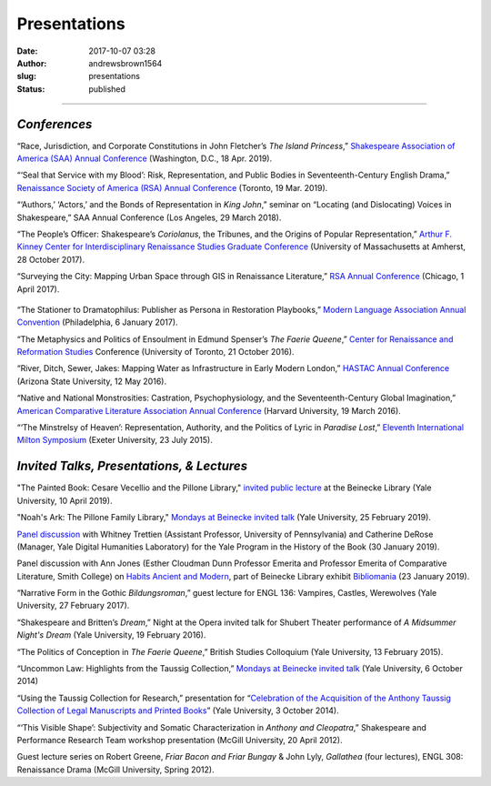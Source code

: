 Presentations
#############
:date: 2017-10-07 03:28
:author: andrewsbrown1564
:slug: presentations
:status: published

--------------

.. raw:: html

   </p>

*Conferences*
-------------

“Race, Jurisdiction, and Corporate Constitutions in John Fletcher’s *The Island Princess*,” `Shakespeare Association of America (SAA) Annual Conference <http://www.shakespeareassociation.org/annual-meetings/>`__ (Washington, D.C., 18 Apr. 2019).

“‘Seal that Service with my Blood’: Risk, Representation, and Public Bodies in Seventeenth-Century English Drama,” `Renaissance Society of America (RSA) Annual Conference <https://www.rsa.org/page/2019Toronto>`__ (Toronto, 19 Mar. 2019).

“‘Authors,’ ‘Actors,’ and the Bonds of Representation in \ *King John*,” seminar on “Locating (and Dislocating) Voices in Shakespeare,” SAA Annual Conference (Los Angeles, 29 March 2018).

“The People’s Officer: Shakespeare’s *Coriolanus*, the Tribunes, and the Origins of Popular Representation,” `Arthur F. Kinney Center for Interdisciplinary Renaissance Studies Graduate Conference <https://renaissanceconference.wordpress.com/category/2017-conference-schedule/>`__ (University of Massachusetts at Amherst, 28 October 2017).

“Surveying the City: Mapping Urban Space through GIS in Renaissance Literature,” `RSA Annual Conference <http://www.rsa.org/general/custom.asp?page=2017Chicago>`__ (Chicago, 1 April 2017).

.. container:: wp-block-image

   .. figure:: https://andrewsbrownnet.files.wordpress.com/2018/10/taussig_talk2-2.jpg
      :alt: 
      :figclass: wp-image-426
      :width: 277px
      :height: 431px

“The Stationer to Dramatophilus: Publisher as Persona in Restoration Playbooks,” `Modern Language Association Annual Convention <https://www.mla.org/Convention/Convention-History/Past-Conventions>`__ (Philadelphia, 6 January 2017).

“The Metaphysics and Politics of Ensoulment in Edmund Spenser’s *The Faerie Queene*,” `Center for Renaissance and Reformation Studies <https://crrs.ca/>`__ Conference (University of Toronto, 21 October 2016).

“River, Ditch, Sewer, Jakes: Mapping Water as Infrastructure in Early Modern London,” `HASTAC Annual Conference <http://hastac2016.org/>`__ (Arizona State University, 12 May 2016).

“Native and National Monstrosities: Castration, Psychophysiology, and the Seventeenth-Century Global Imagination,” `American Comparative Literature Association Annual Conference <https://www.acla.org/sites/default/files/files/Full_Program_Guide_2016.pdf>`__ (Harvard University, 19 March 2016).

“‘The Minstrelsy of Heaven’: Representation, Authority, and the Politics of Lyric in *Paradise Lost*,” `Eleventh International Milton Symposium <http://humanities.exeter.ac.uk/english/research/conferences/eleventhinternationalmiltonsymposium/#d.en.379979>`__ (Exeter University, 23 July 2015).

*Invited Talks, Presentations, & Lectures*
------------------------------------------

"The Painted Book: Cesare Vecellio and the Pillone Library," `invited public lecture <https://beinecke.library.yale.edu/event/painted-book-cesare-vecellio-and-pillone-library>`__ at the Beinecke Library (Yale University, 10 April 2019).

"Noah's Ark: The Pillone Family Library," `Mondays at Beinecke invited talk <https://beinecke.library.yale.edu/mondays-beinecke>`__ (Yale University, 25 February 2019).

`Panel discussion <https://soundcloud.com/user-43268610/whitney-trettien-andrew-s-brown-and-catherine-derose-the-thing-is>`__ with Whitney Trettien (Assistant Professor, University of Pennsylvania) and Catherine DeRose (Manager, Yale Digital Humanities Laboratory) for the Yale Program in the History of the Book (30 January 2019).

Panel discussion with Ann Jones (Esther Cloudman Dunn Professor Emerita and Professor Emerita of Comparative Literature, Smith College) on `Habits Ancient and Modern <https://bookhistory.yale.edu/sites/default/files/files/Andrew%20Brown%20-%20Habits%20Ancient%20and%20Modern.pdf>`__, part of Beinecke Library exhibit `Bibliomania <https://news.yale.edu/2019/01/15/beinecke-library-exhibition-invites-bibliomaniacs-go-mad-books>`__ (23 January 2019).

“Narrative Form in the Gothic *Bildungsroman*,” guest lecture for ENGL 136: Vampires, Castles, Werewolves (Yale University, 27 February 2017).

“Shakespeare and Britten’s *Dream*,” Night at the Opera invited talk for Shubert Theater performance of \ *A Midsummer Night's Dream* (Yale University, 19 February 2016).

“The Politics of Conception in *The Faerie Queene*,” British Studies Colloquium (Yale University, 13 February 2015).

“Uncommon Law: Highlights from the Taussig Collection,” `Mondays at Beinecke invited talk <http://beinecke.library.yale.edu/programs-events/events/mondays-beinecke-uncommon-law>`__ (Yale University, 6 October 2014)

“Using the Taussig Collection for Research,” presentation for “\ `Celebration of the Acquisition of the Anthony Taussig Collection of Legal Manuscripts and Printed Books <http://library.law.yale.edu/news/videos-celebration-anthony-taussig-acquisition>`__\ ” (Yale University, 3 October 2014).

“‘This Visible Shape’: Subjectivity and Somatic Characterization in *Anthony and Cleopatra*,” Shakespeare and Performance Research Team workshop presentation (McGill University, 20 April 2012).

Guest lecture series on Robert Greene, *Friar Bacon and Friar Bungay* & John Lyly, *Gallathea* (four lectures), ENGL 308: Renaissance Drama (McGill University, Spring 2012).


